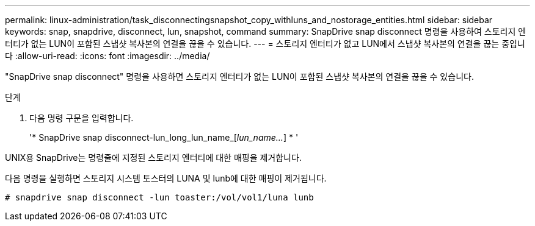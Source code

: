 ---
permalink: linux-administration/task_disconnectingsnapshot_copy_withluns_and_nostorage_entities.html 
sidebar: sidebar 
keywords: snap, snapdrive, disconnect, lun, snapshot, command 
summary: SnapDrive snap disconnect 명령을 사용하여 스토리지 엔터티가 없는 LUN이 포함된 스냅샷 복사본의 연결을 끊을 수 있습니다. 
---
= 스토리지 엔터티가 없고 LUN에서 스냅샷 복사본의 연결을 끊는 중입니다
:allow-uri-read: 
:icons: font
:imagesdir: ../media/


[role="lead"]
"SnapDrive snap disconnect" 명령을 사용하면 스토리지 엔터티가 없는 LUN이 포함된 스냅샷 복사본의 연결을 끊을 수 있습니다.

.단계
. 다음 명령 구문을 입력합니다.
+
'* SnapDrive snap disconnect-lun_long_lun_name_[_lun_name..._] * '



UNIX용 SnapDrive는 명령줄에 지정된 스토리지 엔터티에 대한 매핑을 제거합니다.

다음 명령을 실행하면 스토리지 시스템 토스터의 LUNA 및 lunb에 대한 매핑이 제거됩니다.

[listing]
----
# snapdrive snap disconnect -lun toaster:/vol/vol1/luna lunb
----